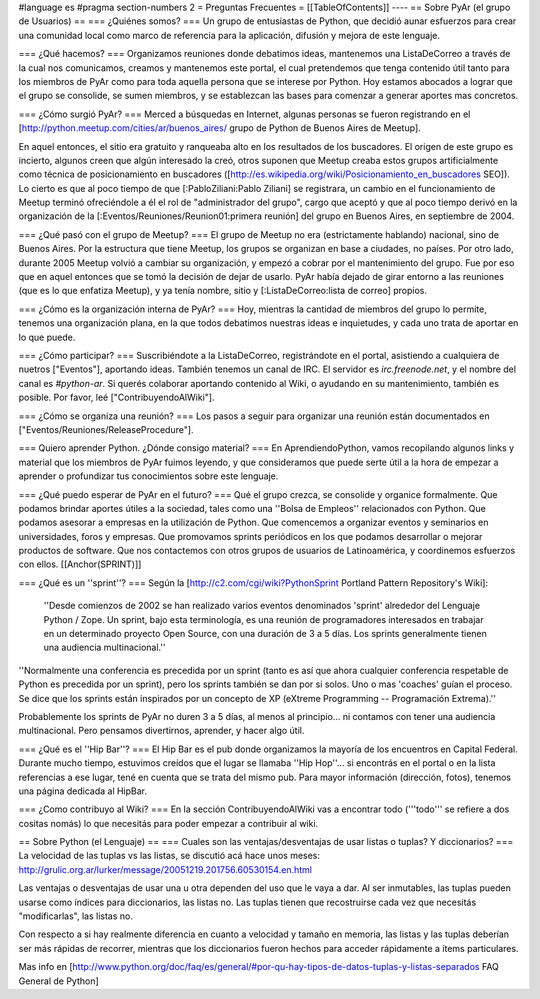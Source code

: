 #language es
#pragma section-numbers 2
= Preguntas Frecuentes =
[[TableOfContents]]
----
== Sobre PyAr (el grupo de Usuarios) ==
=== ¿Quiénes somos? ===
Un grupo de entusiastas de Python, que decidió aunar esfuerzos para crear una comunidad local como marco de referencia para la aplicación, difusión y mejora de este lenguaje.

=== ¿Qué hacemos? ===
Organizamos reuniones donde debatimos ideas, mantenemos una ListaDeCorreo a través de la cual nos comunicamos, creamos y mantenemos este portal, el cual pretendemos que tenga contenido útil tanto para los miembros de PyAr como para toda aquella persona que se interese por Python. Hoy estamos abocados a lograr que el grupo se consolide, se sumen miembros, y se establezcan las bases para comenzar a generar aportes mas concretos.

=== ¿Cómo surgió PyAr? ===
Merced a búsquedas en Internet, algunas personas se fueron registrando en el [http://python.meetup.com/cities/ar/buenos_aires/ grupo de Python de Buenos Aires de Meetup].

En aquel entonces, el sitio era gratuito y ranqueaba alto en los resultados de los buscadores. El origen de este grupo es incierto, algunos creen que algún interesado la creó, otros suponen que Meetup creaba estos grupos artificialmente como  técnica de posicionamiento en buscadores ([http://es.wikipedia.org/wiki/Posicionamiento_en_buscadores SEO]). Lo cierto es que al poco tiempo de que [:PabloZiliani:Pablo Ziliani] se registrara, un cambio en el funcionamiento de Meetup terminó ofreciéndole a él el rol de "administrador del grupo", cargo que aceptó y que al poco tiempo derivó en la organización de la [:Eventos/Reuniones/Reunion01:primera reunión] del grupo en Buenos Aires, en septiembre de 2004.

=== ¿Qué pasó con el grupo de Meetup? ===
El grupo de Meetup no era (estrictamente hablando) nacional, sino de Buenos Aires. Por la estructura que tiene Meetup, los grupos se organizan en base a ciudades, no países. Por otro lado, durante 2005 Meetup volvió a cambiar su organización, y empezó a cobrar por el mantenimiento del grupo. Fue por eso que en aquel entonces que se tomó la decisión de dejar de usarlo. PyAr había dejado de girar entorno a las reuniones (que es lo que enfatiza Meetup), y ya tenía nombre, sitio y [:ListaDeCorreo:lista de correo] propios.

=== ¿Cómo es la organización interna de PyAr? ===
Hoy, mientras la cantidad de miembros del grupo lo permite, tenemos una organización plana, en la que todos debatimos nuestras ideas e inquietudes, y cada uno trata de aportar en lo que puede.

=== ¿Cómo participar? ===
Suscribiéndote a la ListaDeCorreo, registrándote en el portal, asistiendo a cualquiera de nuetros ["Eventos"], aportando ideas. También tenemos un canal de IRC. El servidor es `irc.freenode.net`, y el nombre del canal es `#python-ar`. Si querés colaborar aportando contenido al Wiki, o ayudando en su mantenimiento, también es posible. Por favor, leé ["ContribuyendoAlWiki"].

=== ¿Cómo se organiza una reunión? ===
Los pasos a seguir para organizar una reunión están documentados en ["Eventos/Reuniones/ReleaseProcedure"].

=== Quiero aprender Python. ¿Dónde consigo material? ===
En AprendiendoPython, vamos recopilando algunos links y material que los miembros de PyAr fuimos leyendo, y que consideramos que puede serte útil a la hora de empezar a aprender o profundizar tus conocimientos sobre este lenguaje.

=== ¿Qué puedo esperar de PyAr en el futuro? ===
Qué el grupo crezca, se consolide y organice formalmente. Que podamos brindar aportes útiles a la sociedad, tales como una ''Bolsa de Empleos'' relacionados con Python. Que podamos asesorar a empresas en la utilización de Python. Que comencemos a organizar eventos y seminarios en universidades, foros y empresas. Que promovamos sprints periódicos en los que podamos desarrollar o mejorar productos de software. Que nos contactemos con otros grupos de usuarios de Latinoamérica, y coordinemos esfuerzos con ellos. [[Anchor(SPRINT)]]

=== ¿Qué es un ''sprint''? ===
Según la [http://c2.com/cgi/wiki?PythonSprint Portland Pattern Repository's Wiki]:

 ''Desde comienzos de 2002 se han realizado varios eventos denominados 'sprint' alrededor del Lenguaje Python / Zope. Un sprint, bajo esta terminología, es una reunión de programadores interesados en trabajar en un determinado proyecto Open Source, con una duración de 3 a 5 días. Los sprints generalmente tienen una audiencia multinacional.''
''Normalmente una conferencia es precedida por un sprint (tanto es así que ahora cualquier conferencia respetable de Python es precedida por un sprint), pero los sprints también se dan por si solos. Uno o mas 'coaches' guían el proceso. Se dice que los sprints están inspirados por un concepto de XP (eXtreme Programming -- Programación Extrema).''

Probablemente los sprints de PyAr no duren 3 a 5 días, al menos al principio... ni contamos con tener una audiencia multinacional. Pero pensamos divertirnos, aprender, y hacer algo útil.

=== ¿Qué es el ''Hip Bar''? ===
El Hip Bar es el pub donde organizamos la mayoría de los encuentros en Capital Federal. Durante mucho tiempo, estuvimos creídos que el lugar se llamaba ''Hip Hop''... si encontrás en el portal o en la lista referencias a ese lugar, tené en cuenta que se trata del mismo pub. Para mayor información (dirección, fotos), tenemos una página dedicada al HipBar.

=== ¿Como contribuyo al Wiki? ===
En la sección ContribuyendoAlWiki vas a encontrar todo ('''todo''' se refiere a dos cositas nomás) lo que necesitás para poder empezar a contribuir al wiki.

== Sobre Python (el Lenguaje) ==
=== Cuales son las ventajas/desventajas de usar listas o tuplas? Y diccionarios? ===
La velocidad de las tuplas vs las listas, se discutió acá hace unos meses: http://grulic.org.ar/lurker/message/20051219.201756.60530154.en.html

Las ventajas o desventajas de usar una u otra dependen del uso que le vaya a dar. Al ser inmutables, las tuplas pueden usarse como índices para diccionarios, las listas no. Las tuplas tienen que recostruirse cada vez que necesitás "modificarlas", las listas no.

Con respecto a si hay realmente diferencia en cuanto a velocidad y tamaño en memoria, las listas y las tuplas deberían ser más rápidas de recorrer, mientras que los diccionarios fueron hechos para acceder rápidamente a ítems particulares.

Mas info en [http://www.python.org/doc/faq/es/general/#por-qu-hay-tipos-de-datos-tuplas-y-listas-separados FAQ General de Python]
